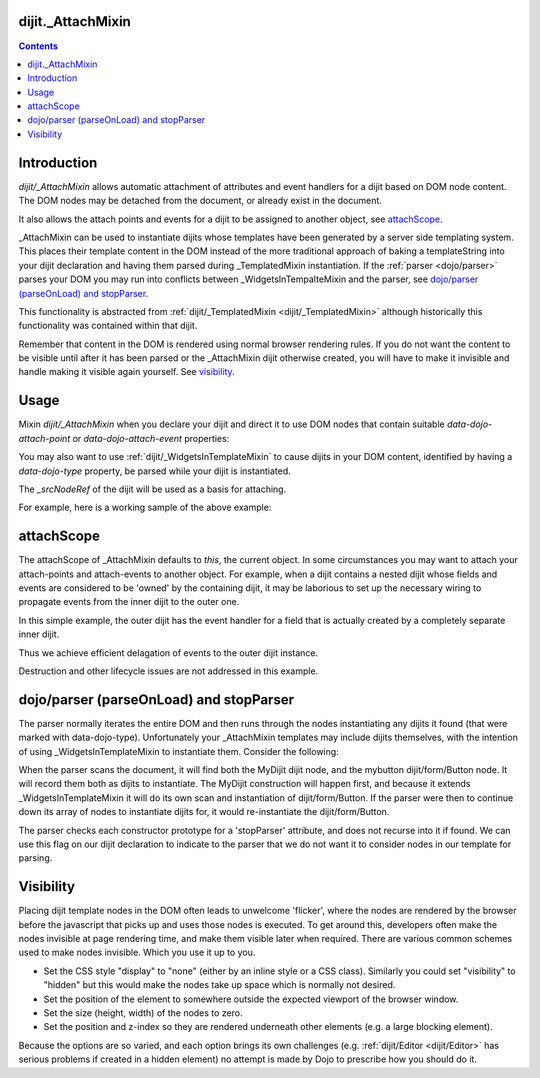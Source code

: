.. _dijit/_AttachMixin:

==================
dijit._AttachMixin
==================

.. contents ::
  :depth: 2

============
Introduction
============

`dijit/_AttachMixin` allows automatic attachment of attributes and event handlers for a dijit based on DOM node content.  The DOM nodes may be detached from the document, or already exist in the document.

It also allows the attach points and events for a dijit to be assigned to another object, see attachScope_.

_AttachMixin can be used to instantiate dijits whose templates have been generated by a server side templating system.  This places their template content in the DOM instead of the more traditional approach of baking a templateString into your dijit declaration and having them parsed during _TemplatedMixin instantiation.  If the :ref:`parser <dojo/parser>` parses your DOM you may run into conflicts between _WidgetsInTempalteMixin and the parser, see `dojo/parser (parseOnLoad) and stopParser`_.

This functionality is abstracted from :ref:`dijit/_TemplatedMixin <dijit/_TemplatedMixin>` although historically this functionality was contained within that dijit.

Remember that content in the DOM is rendered using normal browser rendering rules.  If you do not want the content to be visible until after it has been parsed or the _AttachMixin dijit otherwise created, you will have to make it invisible and handle making it visible again yourself.  See visibility_.

=====
Usage
=====

Mixin `dijit/_AttachMixin` when you declare your dijit and direct it to use DOM nodes that contain suitable `data-dojo-attach-point` or `data-dojo-attach-event` properties:

.. html ::

    <div id="somenode"><span data-dojo-attach-point="anattachpoint"
         data-dojo-attach-event="click: clicked">Click me</span></div>

.. js ::

    var MyDijit = declare([ _WidgetBase, _AttachMixin ], {
        // .. declaration goes here ..
        clicked: function(e) {
            // handle event
        }
    });
    // instantiate the dijit instance, which will attach to the 'somenode' div.
    var mydijit = new MyDijit({}, dom.byId('somenode'));
    mydijit.startup();

You may also want to use :ref:`dijit/_WidgetsInTemplateMixin` to cause dijits in your DOM content, identified by having a `data-dojo-type` property, be parsed while your dijit is instantiated.

The `_srcNodeRef` of the dijit will be used as a basis for attaching.

For example, here is a working sample of the above example:

.. code-example::
  :djConfig: parseOnLoad: false, async: true

  The HTML that is picked up by the dijit.

  .. html ::

    <div id="somenode"><span data-dojo-attach-point="anattachpoint"
         data-dojo-attach-event="click: clicked">Click me</span><br>
         <input data-dojo-attach-point="field"></div>

  Javascript to declare a dijit using _AttachMixin.

  .. js ::
    
    require([
        "dojo/_base/declare", "dojo/dom", "dijit/_WidgetBase", "dijit/_AttachMixin", "dojo/domReady!"
    ], function(declare, dom, _WidgetBase, _AttachMixin) {
    
        var MyDijit = declare([ _WidgetBase, _AttachMixin ], {
            clicked: function(e) { this.field.value = "I was clicked"; }
        })

        var mydijit = new MyDijit({}, dom.byId('somenode'));
        mydijit.startup();
    })


===========
attachScope
===========

The attachScope of _AttachMixin defaults to `this`, the current object.  In some circumstances you may want to attach your attach-points and attach-events to another object.  For example, when a dijit contains a nested dijit whose fields and events are considered to be 'owned' by the containing dijit, it may be laborious to set up the necessary wiring to propagate events from the inner dijit to the outer one.

In this simple example, the outer dijit has the event handler for a field that is actually created by a completely separate inner dijit.

.. code-example::
  :djConfig: parseOnLoad: false, async: true

  .. html ::

      <div id="somenode"></div>

  .. js::

    require([
        "dojo/_base/declare", "dojo/dom", "dijit/_WidgetBase", "dijit/_TemplatedMixin", "dojo/domReady!"
    ], function(declare, dom, _WidgetBase, _TemplatedMixin) {
    
        var OuterDijit = declare([ _WidgetBase ], {
            fieldChanged: function(e) {
                this.thespan.innerHTML = "Value is now: '" + this.field.value + "'";
            }
        })
        var InnerDijit = declare([ _WidgetBase, _TemplatedMixin ], {
            templateString: "<div><span data-dojo-attach-point='thespan'>Initial span value</span><br>" +
                "<input data-dojo-attach-point='field' data-dojo-attach-event='keyup: fieldChanged'>" +
                "</div>"
        })
        
        // Create the outer dijit instance, and then the inner one with
        //  its attachScope referencing the outer dijit.
        var outerdijit = new OuterDijit({}, dom.byId('somenode')),
            innerdijit = new InnerDijit({
                attachScope: outerdijit
            });
        // The outer dijit is already in the DOM.  Place the inner dijit and
        //  start them both up.
        innerdijit.placeAt(outerdijit.domNode);
        innerdijit.startup();
        outerdijit.startup();
    })

Thus we achieve efficient delagation of events to the outer dijit instance.

Destruction and other lifecycle issues are not addressed in this example.

========================================
dojo/parser (parseOnLoad) and stopParser
========================================

The parser normally iterates the entire DOM and then runs through the nodes instantiating any dijits it found (that were marked with data-dojo-type).  Unfortunately your _AttachMixin templates may include dijits themselves, with the intention of using _WidgetsInTemplateMixin to instantiate them.  Consider the following:

.. code-example::
  :djConfig: parseOnLoad: false, async: true, isDebug: true
  
  .. html ::

    <div data-dojo-type="MyDijit">
        <button data-dojo-type="dijit/form/Button" data-dojo-attach-point="mybutton">Click me</button>
    </div>

  .. js ::

    require([
        "dojo/_base/declare", "dojo/dom", "dojo/parser", "dijit/_WidgetBase", "dijit/_AttachMixin", "dijit/_WidgetsInTemplateMixin", "dijit/form/Button", "dojo/domReady!"
    ], function(declare, dom, parser, _WidgetBase, _AttachMixin, _WidgetsInTemplateMixin) {
    
        var MyDijit = declare("MyDijit", [ _WidgetBase, _AttachMixin, _WidgetsInTemplateMixin ], {

            stopParser: 1,

            postCreate: function() {
                console.log("mybutton: ", this.mybutton);
            }
        })

        parser.parse();
    })
        

When the parser scans the document, it will find both the MyDijit dijit node, and the mybutton dijit/form/Button node.  It will record them both as dijits to instantiate.  The MyDijit construction will happen first, and because it extends _WidgetsInTemplateMixin it will do its own scan and instantiation of dijit/form/Button.  If the parser were then to continue down its array of nodes to instantiate dijits for, it would re-instantiate the dijit/form/Button.

The parser checks each constructor prototype for a 'stopParser' attribute, and does not recurse into it if found.  We can use this flag on our dijit declaration to indicate to the parser that we do not want it to consider nodes in our template for parsing.

==========
Visibility
==========

Placing dijit template nodes in the DOM often leads to unwelcome 'flicker', where the nodes are rendered by the browser before the javascript that picks up and uses those nodes is executed.  To get around this, developers often make the nodes invisible at page rendering time, and make them visible later when required.  There are various common schemes used to make nodes invisible.  Which you use it up to you.

* Set the CSS style "display" to "none" (either by an inline style or a CSS class).  Similarly you could set "visibility" to "hidden" but this would make the nodes take up space which is normally not desired.

* Set the position of the element to somewhere outside the expected viewport of the browser window.

* Set the size (height, width) of the nodes to zero.

* Set the position and z-index so they are rendered underneath other elements (e.g. a large blocking element).

Because the options are so varied, and each option brings its own challenges (e.g. :ref:`dijit/Editor <dijit/Editor>` has serious problems if created in a hidden element) no attempt is made by Dojo to prescribe how you should do it.
